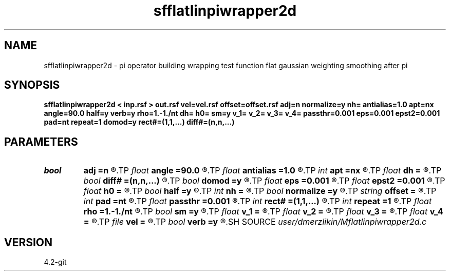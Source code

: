 .TH sfflatlinpiwrapper2d 1  "APRIL 2023" Madagascar "Madagascar Manuals"
.SH NAME
sfflatlinpiwrapper2d \- pi operator building wrapping test function flat gaussian weighting smoothing after pi
.SH SYNOPSIS
.B sfflatlinpiwrapper2d < inp.rsf > out.rsf vel=vel.rsf offset=offset.rsf adj=n normalize=y nh= antialias=1.0 apt=nx angle=90.0 half=y verb=y rho=1.-1./nt dh= h0= sm=y v_1= v_2= v_3= v_4= passthr=0.001 eps=0.001 epst2=0.001 pad=nt repeat=1 domod=y rect#=(1,1,...) diff#=(n,n,...)
.SH PARAMETERS
.PD 0
.TP
.I bool   
.B adj
.B =n
.R  [y/n]	kirchhoff parameters
.TP
.I float  
.B angle
.B =90.0
.R  	angle aperture
.TP
.I float  
.B antialias
.B =1.0
.R  	antialiasing
.TP
.I int    
.B apt
.B =nx
.R  	integral aperture
.TP
.I float  
.B dh
.B =
.R  	offset sampling (for modeling)
.TP
.I bool   
.B diff#
.B =(n,n,...)
.R  [y/n]	differentiation on #-th axis
.TP
.I bool   
.B domod
.B =y
.R  [y/n]
.TP
.I float  
.B eps
.B =0.001
.R  
.TP
.I float  
.B epst2
.B =0.001
.R  
.TP
.I float  
.B h0
.B =
.R  	first offset (for modeling)
.TP
.I bool   
.B half
.B =y
.R  [y/n]	if y, the third axis is half-offset instead of full offset
.TP
.I int    
.B nh
.B =
.R  	number of offsets (for modeling)
.TP
.I bool   
.B normalize
.B =y
.R  [y/n]	normalize for the fold
.TP
.I string 
.B offset
.B =
.R  	auxiliary input file name
.TP
.I int    
.B pad
.B =nt
.R  	output time samples
.TP
.I float  
.B passthr
.B =0.001
.R  
.TP
.I int    
.B rect#
.B =(1,1,...)
.R  	smoothing radius on #-th axis
.TP
.I int    
.B repeat
.B =1
.R  	repeat filtering several times
.TP
.I float  
.B rho
.B =1.-1./nt
.R  	Leaky integration constant
.TP
.I bool   
.B sm
.B =y
.R  [y/n]	if y, do adjoint integration
.TP
.I float  
.B v_1
.B =
.R  
.TP
.I float  
.B v_2
.B =
.R  
.TP
.I float  
.B v_3
.B =
.R  
.TP
.I float  
.B v_4
.B =
.R  
.TP
.I file   
.B vel
.B =
.R  	auxiliary input file name
.TP
.I bool   
.B verb
.B =y
.R  [y/n]	verbosity flag
.SH SOURCE
.I user/dmerzlikin/Mflatlinpiwrapper2d.c
.SH VERSION
4.2-git
